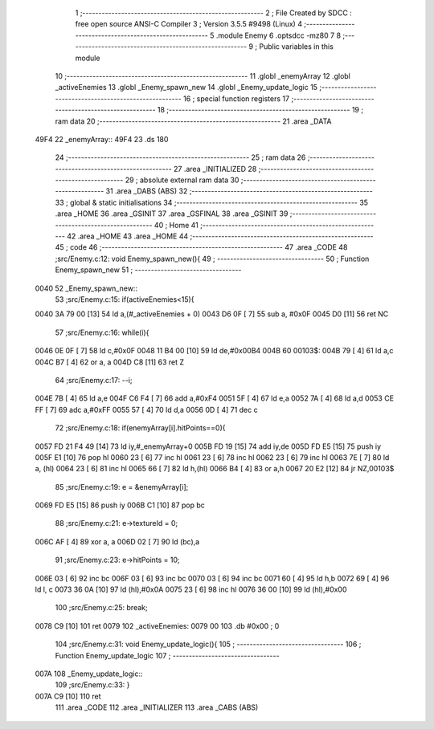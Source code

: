                               1 ;--------------------------------------------------------
                              2 ; File Created by SDCC : free open source ANSI-C Compiler
                              3 ; Version 3.5.5 #9498 (Linux)
                              4 ;--------------------------------------------------------
                              5 	.module Enemy
                              6 	.optsdcc -mz80
                              7 	
                              8 ;--------------------------------------------------------
                              9 ; Public variables in this module
                             10 ;--------------------------------------------------------
                             11 	.globl _enemyArray
                             12 	.globl _activeEnemies
                             13 	.globl _Enemy_spawn_new
                             14 	.globl _Enemy_update_logic
                             15 ;--------------------------------------------------------
                             16 ; special function registers
                             17 ;--------------------------------------------------------
                             18 ;--------------------------------------------------------
                             19 ; ram data
                             20 ;--------------------------------------------------------
                             21 	.area _DATA
   49F4                      22 _enemyArray::
   49F4                      23 	.ds 180
                             24 ;--------------------------------------------------------
                             25 ; ram data
                             26 ;--------------------------------------------------------
                             27 	.area _INITIALIZED
                             28 ;--------------------------------------------------------
                             29 ; absolute external ram data
                             30 ;--------------------------------------------------------
                             31 	.area _DABS (ABS)
                             32 ;--------------------------------------------------------
                             33 ; global & static initialisations
                             34 ;--------------------------------------------------------
                             35 	.area _HOME
                             36 	.area _GSINIT
                             37 	.area _GSFINAL
                             38 	.area _GSINIT
                             39 ;--------------------------------------------------------
                             40 ; Home
                             41 ;--------------------------------------------------------
                             42 	.area _HOME
                             43 	.area _HOME
                             44 ;--------------------------------------------------------
                             45 ; code
                             46 ;--------------------------------------------------------
                             47 	.area _CODE
                             48 ;src/Enemy.c:12: void Enemy_spawn_new(){
                             49 ;	---------------------------------
                             50 ; Function Enemy_spawn_new
                             51 ; ---------------------------------
   0040                      52 _Enemy_spawn_new::
                             53 ;src/Enemy.c:15: if(activeEnemies<15){
   0040 3A 79 00      [13]   54 	ld	a,(#_activeEnemies + 0)
   0043 D6 0F         [ 7]   55 	sub	a, #0x0F
   0045 D0            [11]   56 	ret	NC
                             57 ;src/Enemy.c:16: while(i){
   0046 0E 0F         [ 7]   58 	ld	c,#0x0F
   0048 11 B4 00      [10]   59 	ld	de,#0x00B4
   004B                      60 00103$:
   004B 79            [ 4]   61 	ld	a,c
   004C B7            [ 4]   62 	or	a, a
   004D C8            [11]   63 	ret	Z
                             64 ;src/Enemy.c:17: --i;
   004E 7B            [ 4]   65 	ld	a,e
   004F C6 F4         [ 7]   66 	add	a,#0xF4
   0051 5F            [ 4]   67 	ld	e,a
   0052 7A            [ 4]   68 	ld	a,d
   0053 CE FF         [ 7]   69 	adc	a,#0xFF
   0055 57            [ 4]   70 	ld	d,a
   0056 0D            [ 4]   71 	dec	c
                             72 ;src/Enemy.c:18: if(enemyArray[i].hitPoints==0){
   0057 FD 21 F4 49   [14]   73 	ld	iy,#_enemyArray+0
   005B FD 19         [15]   74 	add	iy,de
   005D FD E5         [15]   75 	push	iy
   005F E1            [10]   76 	pop	hl
   0060 23            [ 6]   77 	inc	hl
   0061 23            [ 6]   78 	inc	hl
   0062 23            [ 6]   79 	inc	hl
   0063 7E            [ 7]   80 	ld	a, (hl)
   0064 23            [ 6]   81 	inc	hl
   0065 66            [ 7]   82 	ld	h,(hl)
   0066 B4            [ 4]   83 	or	a,h
   0067 20 E2         [12]   84 	jr	NZ,00103$
                             85 ;src/Enemy.c:19: e = &enemyArray[i];
   0069 FD E5         [15]   86 	push	iy
   006B C1            [10]   87 	pop	bc
                             88 ;src/Enemy.c:21: e->textureId = 0;
   006C AF            [ 4]   89 	xor	a, a
   006D 02            [ 7]   90 	ld	(bc),a
                             91 ;src/Enemy.c:23: e->hitPoints = 10;
   006E 03            [ 6]   92 	inc	bc
   006F 03            [ 6]   93 	inc	bc
   0070 03            [ 6]   94 	inc	bc
   0071 60            [ 4]   95 	ld	h,b
   0072 69            [ 4]   96 	ld	l, c
   0073 36 0A         [10]   97 	ld	(hl),#0x0A
   0075 23            [ 6]   98 	inc	hl
   0076 36 00         [10]   99 	ld	(hl),#0x00
                            100 ;src/Enemy.c:25: break;
   0078 C9            [10]  101 	ret
   0079                     102 _activeEnemies:
   0079 00                  103 	.db #0x00	; 0
                            104 ;src/Enemy.c:31: void Enemy_update_logic(){
                            105 ;	---------------------------------
                            106 ; Function Enemy_update_logic
                            107 ; ---------------------------------
   007A                     108 _Enemy_update_logic::
                            109 ;src/Enemy.c:33: }
   007A C9            [10]  110 	ret
                            111 	.area _CODE
                            112 	.area _INITIALIZER
                            113 	.area _CABS (ABS)
